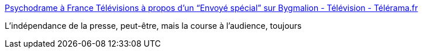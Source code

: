 :jbake-type: post
:jbake-status: published
:jbake-title: Psychodrame à France Télévisions à propos d'un “Envoyé spécial” sur Bygmalion - Télévision - Télérama.fr
:jbake-tags: politique,media,_mois_sept.,_année_2016
:jbake-date: 2016-09-07
:jbake-depth: ../
:jbake-uri: shaarli/1473246874000.adoc
:jbake-source: https://nicolas-delsaux.hd.free.fr/Shaarli?searchterm=http%3A%2F%2Ftelevision.telerama.fr%2Ftelevision%2Fpsychodrame-a-france-televisions-a-propos-d-un-envoye-special-sur-bygmalion%2C147081.php%23xtor%3D&searchtags=politique+media+_mois_sept.+_ann%C3%A9e_2016
:jbake-style: shaarli

http://television.telerama.fr/television/psychodrame-a-france-televisions-a-propos-d-un-envoye-special-sur-bygmalion,147081.php#xtor=[Psychodrame à France Télévisions à propos d'un “Envoyé spécial” sur Bygmalion - Télévision - Télérama.fr]

L'indépendance de la presse, peut-être, mais la course à l'audience, toujours
